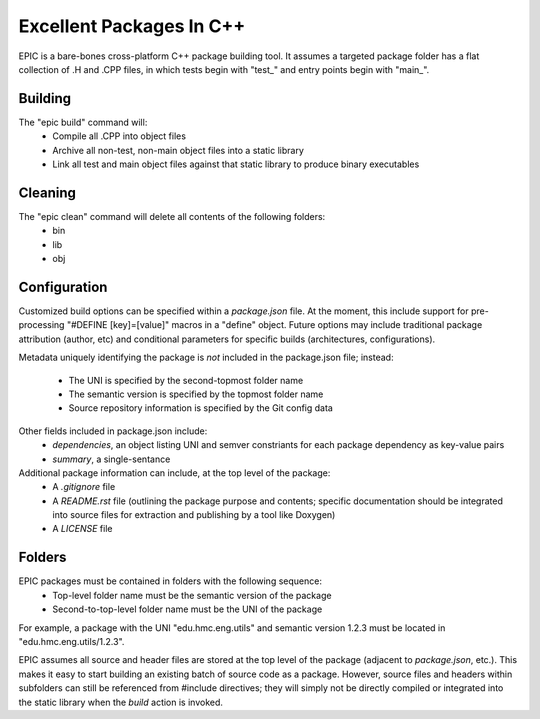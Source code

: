 Excellent Packages In C++
=========================

EPIC is a bare-bones cross-platform C++ package building tool. It assumes a
targeted package folder has a flat collection of .H and .CPP files, in which
tests begin with "test_" and entry points begin with "main_".

Building
--------

The "epic build" command will:
 * Compile all .CPP into object files
 * Archive all non-test, non-main object files into a static library
 * Link all test and main object files against that static library to produce
   binary executables

Cleaning
--------

The "epic clean" command will delete all contents of the following folders:
 * bin
 * lib
 * obj

Configuration
-------------

Customized build options can be specified within a *package.json* file. At the
moment, this include support for pre-processing "#DEFINE [key]=[value]" macros
in a "define" object. Future options may include traditional package attribution
(author, etc) and conditional parameters for specific builds (architectures,
configurations).

Metadata uniquely identifying the package is *not* included in the package.json
file; instead:
 * The UNI is specified by the second-topmost folder name
 * The semantic version is specified by the topmost folder name
 * Source repository information is specified by the Git config data

Other fields included in package.json include:
 * *dependencies*, an object listing UNI and semver constriants for each package
   dependency as key-value pairs
 * *summary*, a single-sentance

Additional package information can include, at the top level of the package:
 * A *.gitignore* file
 * A *README.rst* file (outlining the package purpose and contents; specific
   documentation should be integrated into source files for extraction and
   publishing by a tool like Doxygen)
 * A *LICENSE* file

Folders
-------

EPIC packages must be contained in folders with the following sequence:
 * Top-level folder name must be the semantic version of the package
 * Second-to-top-level folder name must be the UNI of the package

For example, a package with the UNI "edu.hmc.eng.utils" and semantic version
1.2.3 must be located in "edu.hmc.eng.utils/1.2.3".

EPIC assumes all source and header files are stored at the top level of the
package (adjacent to *package.json*, etc.). This makes it easy to start
building an existing batch of source code as a package. However, source files
and headers within subfolders can still be referenced from #include directives;
they will simply not be directly compiled or integrated into the static
library when the *build* action is invoked.
